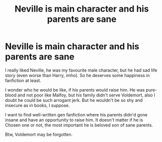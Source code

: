 #+TITLE: Neville is main character and his parents are sane

* Neville is main character and his parents are sane
:PROPERTIES:
:Author: IChoseMyOwnUsername
:Score: 5
:DateUnix: 1613053149.0
:DateShort: 2021-Feb-11
:FlairText: Request
:END:
I really liked Neville, he was my favourite male character, but he had sad life story (even worse than Harry, imho). So he deserves some happiness in fanfiction at least.

I wonder who he would be like, if his parents would raise him. He was pure-blood and not poor like Malfoy, but his family didn't serve Voldemort, also I doubt he could be such arrogant jerk. But he wouldn't be so shy and insecure as in books, I suppose.

I want to find well-written gen fanfiction where his parents didn'd gone insane and have an opportunity to raise him. It doesn't matter if he is Chosen one or not, the most important he is beloved son of sane parents.

Btw, Voldemort may be forgotten.

